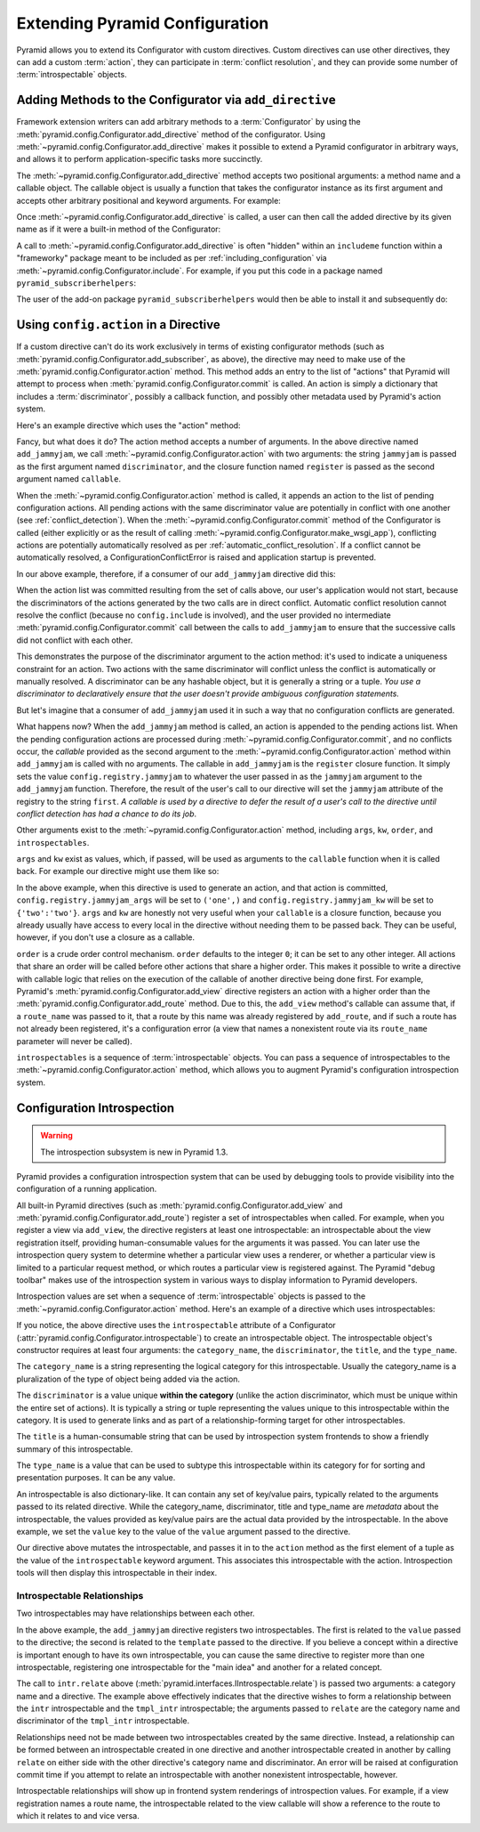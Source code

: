 .. index::
   single: extending configuration

.. _extconfig_narr:

Extending Pyramid Configuration
===============================

Pyramid allows you to extend its Configurator with custom directives.  Custom
directives can use other directives, they can add a custom :term:`action`,
they can participate in :term:`conflict resolution`, and they can provide
some number of :term:`introspectable` objects.

.. index::
   single: add_directive
   pair: configurator; adding directives

.. _add_directive:

Adding Methods to the Configurator via ``add_directive``
--------------------------------------------------------

Framework extension writers can add arbitrary methods to a
:term:`Configurator` by using the
:meth:`pyramid.config.Configurator.add_directive` method of the configurator.
Using :meth:`~pyramid.config.Configurator.add_directive` makes it possible to
extend a Pyramid configurator in arbitrary ways, and allows it to perform
application-specific tasks more succinctly.

The :meth:`~pyramid.config.Configurator.add_directive` method accepts two
positional arguments: a method name and a callable object.  The callable
object is usually a function that takes the configurator instance as its
first argument and accepts other arbitrary positional and keyword arguments.
For example:

.. code-block:: python
   :linenos:

   from pyramid.events import NewRequest
   from pyramid.config import Configurator

   def add_newrequest_subscriber(config, subscriber):
       config.add_subscriber(subscriber, NewRequest).

   if __name__ == '__main__':
       config = Configurator()
       config.add_directive('add_newrequest_subscriber',
                            add_newrequest_subscriber)

Once :meth:`~pyramid.config.Configurator.add_directive` is called, a user can
then call the added directive by its given name as if it were a built-in
method of the Configurator:

.. code-block:: python
   :linenos:

   def mysubscriber(event):
       print event.request

   config.add_newrequest_subscriber(mysubscriber)

A call to :meth:`~pyramid.config.Configurator.add_directive` is often
"hidden" within an ``includeme`` function within a "frameworky" package meant
to be included as per :ref:`including_configuration` via
:meth:`~pyramid.config.Configurator.include`.  For example, if you put this
code in a package named ``pyramid_subscriberhelpers``:

.. code-block:: python
   :linenos:

   def includeme(config)
       config.add_directive('add_newrequest_subscriber',
                            add_newrequest_subscriber)

The user of the add-on package ``pyramid_subscriberhelpers`` would then be
able to install it and subsequently do:

.. code-block:: python
   :linenos:

   def mysubscriber(event):
       print event.request

   from pyramid.config import Configurator
   config = Configurator()
   config.include('pyramid_subscriberhelpers')
   config.add_newrequest_subscriber(mysubscriber)

Using ``config.action`` in a Directive
--------------------------------------

If a custom directive can't do its work exclusively in terms of existing
configurator methods (such as
:meth:`pyramid.config.Configurator.add_subscriber`, as above), the directive
may need to make use of the :meth:`pyramid.config.Configurator.action`
method.  This method adds an entry to the list of "actions" that Pyramid will
attempt to process when :meth:`pyramid.config.Configurator.commit` is called.
An action is simply a dictionary that includes a :term:`discriminator`,
possibly a callback function, and possibly other metadata used by Pyramid's
action system.

Here's an example directive which uses the "action" method:

.. code-block:: python
   :linenos:

   def add_jammyjam(config, jammyjam):
       def register():
           config.registry.jammyjam = jammyjam
       config.action('jammyjam', register)

   if __name__ == '__main__':
       config = Configurator()
       config.add_directive('add_jammyjam', add_jammyjam)

Fancy, but what does it do?  The action method accepts a number of arguments.
In the above directive named ``add_jammyjam``, we call
:meth:`~pyramid.config.Configurator.action` with two arguments: the string
``jammyjam`` is passed as the first argument named ``discriminator``, and the
closure function named ``register`` is passed as the second argument named
``callable``.

When the :meth:`~pyramid.config.Configurator.action` method is called, it
appends an action to the list of pending configuration actions.  All pending
actions with the same discriminator value are potentially in conflict with
one another (see :ref:`conflict_detection`).  When the
:meth:`~pyramid.config.Configurator.commit` method of the Configurator is
called (either explicitly or as the result of calling
:meth:`~pyramid.config.Configurator.make_wsgi_app`), conflicting actions are
potentially automatically resolved as per
:ref:`automatic_conflict_resolution`.  If a conflict cannot be automatically
resolved, a ConfigurationConflictError is raised and application startup is
prevented.

In our above example, therefore, if a consumer of our ``add_jammyjam``
directive did this:

.. code-block:: python
   :linenos:

   config.add_jammyjam('first')
   config.add_jammyjam('second')

When the action list was committed resulting from the set of calls above, our
user's application would not start, because the discriminators of the actions
generated by the two calls are in direct conflict.  Automatic conflict
resolution cannot resolve the conflict (because no ``config.include`` is
involved), and the user provided no intermediate
:meth:`pyramid.config.Configurator.commit` call between the calls to
``add_jammyjam`` to ensure that the successive calls did not conflict with
each other.

This demonstrates the purpose of the discriminator argument to the action
method: it's used to indicate a uniqueness constraint for an action.  Two
actions with the same discriminator will conflict unless the conflict is
automatically or manually resolved. A discriminator can be any hashable
object, but it is generally a string or a tuple.  *You use a discriminator to
declaratively ensure that the user doesn't provide ambiguous configuration
statements.*

But let's imagine that a consumer of ``add_jammyjam`` used it in such a way
that no configuration conflicts are generated.

.. code-block:: python
   :linenos:

   config.add_jammyjam('first')

What happens now?  When the ``add_jammyjam`` method is called, an action is
appended to the pending actions list.  When the pending configuration actions
are processed during :meth:`~pyramid.config.Configurator.commit`, and no
conflicts occur, the *callable* provided as the second argument to the
:meth:`~pyramid.config.Configurator.action` method within ``add_jammyjam`` is
called with no arguments.  The callable in ``add_jammyjam`` is the
``register`` closure function.  It simply sets the value
``config.registry.jammyjam`` to whatever the user passed in as the
``jammyjam`` argument to the ``add_jammyjam`` function.  Therefore, the
result of the user's call to our directive will set the ``jammyjam``
attribute of the registry to the string ``first``.  *A callable is used by a
directive to defer the result of a user's call to the directive until
conflict detection has had a chance to do its job*.

Other arguments exist to the :meth:`~pyramid.config.Configurator.action`
method, including ``args``, ``kw``, ``order``, and ``introspectables``.  

``args`` and ``kw`` exist as values, which, if passed, will be used as
arguments to the ``callable`` function when it is called back.  For example
our directive might use them like so:

.. code-block:: python
   :linenos:

   def add_jammyjam(config, jammyjam):
       def register(*arg, **kw):
           config.registry.jammyjam_args = arg
           config.registry.jammyjam_kw = kw
           config.registry.jammyjam = jammyjam
       config.action('jammyjam', register, args=('one',), kw={'two':'two'})

In the above example, when this directive is used to generate an action, and
that action is committed, ``config.registry.jammyjam_args`` will be set to
``('one',)`` and ``config.registry.jammyjam_kw`` will be set to
``{'two':'two'}``.  ``args`` and ``kw`` are honestly not very useful when
your ``callable`` is a closure function, because you already usually have
access to every local in the directive without needing them to be passed
back.  They can be useful, however, if you don't use a closure as a callable.

``order`` is a crude order control mechanism.  ``order`` defaults to the
integer ``0``; it can be set to any other integer.  All actions that share an
order will be called before other actions that share a higher order.  This
makes it possible to write a directive with callable logic that relies on the
execution of the callable of another directive being done first.  For
example, Pyramid's :meth:`pyramid.config.Configurator.add_view` directive
registers an action with a higher order than the
:meth:`pyramid.config.Configurator.add_route` method.  Due to this, the
``add_view`` method's callable can assume that, if a ``route_name`` was
passed to it, that a route by this name was already registered by
``add_route``, and if such a route has not already been registered, it's a
configuration error (a view that names a nonexistent route via its
``route_name`` parameter will never be called).

``introspectables`` is a sequence of :term:`introspectable` objects.  You can
pass a sequence of introspectables to the
:meth:`~pyramid.config.Configurator.action` method, which allows you to
augment Pyramid's configuration introspection system.

.. _introspection:

Configuration Introspection
---------------------------

.. warning::

   The introspection subsystem is new in Pyramid 1.3.

Pyramid provides a configuration introspection system that can be used by
debugging tools to provide visibility into the configuration of a running
application.

All built-in Pyramid directives (such as
:meth:`pyramid.config.Configurator.add_view` and
:meth:`pyramid.config.Configurator.add_route`) register a set of
introspectables when called.  For example, when you register a view via
``add_view``, the directive registers at least one introspectable: an
introspectable about the view registration itself, providing human-consumable
values for the arguments it was passed.  You can later use the introspection
query system to determine whether a particular view uses a renderer, or
whether a particular view is limited to a particular request method, or which
routes a particular view is registered against.  The Pyramid "debug toolbar"
makes use of the introspection system in various ways to display information
to Pyramid developers.

Introspection values are set when a sequence of :term:`introspectable`
objects is passed to the :meth:`~pyramid.config.Configurator.action` method.
Here's an example of a directive which uses introspectables:

.. code-block:: python
   :linenos:

   def add_jammyjam(config, value):
       def register():
           config.registry.jammyjam = value
       intr = config.introspectable(category_name='jammyjams', 
                                    discriminator='jammyjam',
                                    title='a jammyjam',
                                    type_name=None)
       intr['value'] = value
       config.action('jammyjam', register, introspectables=(intr,))

   if __name__ == '__main__':
       config = Configurator()
       config.add_directive('add_jammyjam', add_jammyjam)

If you notice, the above directive uses the ``introspectable`` attribute of a
Configurator (:attr:`pyramid.config.Configurator.introspectable`) to create
an introspectable object.  The introspectable object's constructor requires
at least four arguments: the ``category_name``, the ``discriminator``, the
``title``, and the ``type_name``.

The ``category_name`` is a string representing the logical category for this
introspectable.  Usually the category_name is a pluralization of the type of
object being added via the action.

The ``discriminator`` is a value unique **within the category** (unlike the
action discriminator, which must be unique within the entire set of actions).
It is typically a string or tuple representing the values unique to this
introspectable within the category.  It is used to generate links and as part
of a relationship-forming target for other introspectables.

The ``title`` is a human-consumable string that can be used by introspection
system frontends to show a friendly summary of this introspectable.

The ``type_name`` is a value that can be used to subtype this introspectable
within its category for for sorting and presentation purposes.  It can be any
value.

An introspectable is also dictionary-like.  It can contain any set of
key/value pairs, typically related to the arguments passed to its related
directive.  While the category_name, discriminator, title and type_name are
*metadata* about the introspectable, the values provided as key/value pairs
are the actual data provided by the introspectable.  In the above example, we
set the ``value`` key to the value of the ``value`` argument passed to the
directive.

Our directive above mutates the introspectable, and passes it in to the
``action`` method as the first element of a tuple as the value of the
``introspectable`` keyword argument.  This associates this introspectable
with the action.  Introspection tools will then display this introspectable
in their index.

Introspectable Relationships
~~~~~~~~~~~~~~~~~~~~~~~~~~~~

Two introspectables may have relationships between each other.

.. code-block:: python
   :linenos:

   def add_jammyjam(config, value, template):
       def register():
           config.registry.jammyjam = (value, template)
       intr = config.introspectable(category_name='jammyjams', 
                                    discriminator='jammyjam',
                                    title='a jammyjam',
                                    type_name=None)
       intr['value'] = value
       tmpl_intr = config.introspectable(category_name='jammyjam templates',
                                         discriminator=template,
                                         title=template,
                                         type_name=None)
       tmpl_intr['value'] = template
       intr.relate('jammyjam templates', template)
       config.action('jammyjam', register, introspectables=(intr, tmpl_intr))

   if __name__ == '__main__':
       config = Configurator()
       config.add_directive('add_jammyjam', add_jammyjam)

In the above example, the ``add_jammyjam`` directive registers two
introspectables.  The first is related to the ``value`` passed to the
directive; the second is related to the ``template`` passed to the directive.
If you believe a concept within a directive is important enough to have its
own introspectable, you can cause the same directive to register more than
one introspectable, registering one introspectable for the "main idea" and
another for a related concept.

The call to ``intr.relate`` above
(:meth:`pyramid.interfaces.IIntrospectable.relate`) is passed two arguments:
a category name and a directive.  The example above effectively indicates
that the directive wishes to form a relationship between the ``intr``
introspectable and the ``tmpl_intr`` introspectable; the arguments passed to
``relate`` are the category name and discriminator of the ``tmpl_intr``
introspectable.

Relationships need not be made between two introspectables created by the
same directive.  Instead, a relationship can be formed between an
introspectable created in one directive and another introspectable created in
another by calling ``relate`` on either side with the other directive's
category name and discriminator.  An error will be raised at configuration
commit time if you attempt to relate an introspectable with another
nonexistent introspectable, however.

Introspectable relationships will show up in frontend system renderings of
introspection values.  For example, if a view registration names a route
name, the introspectable related to the view callable will show a reference
to the route to which it relates to and vice versa.

